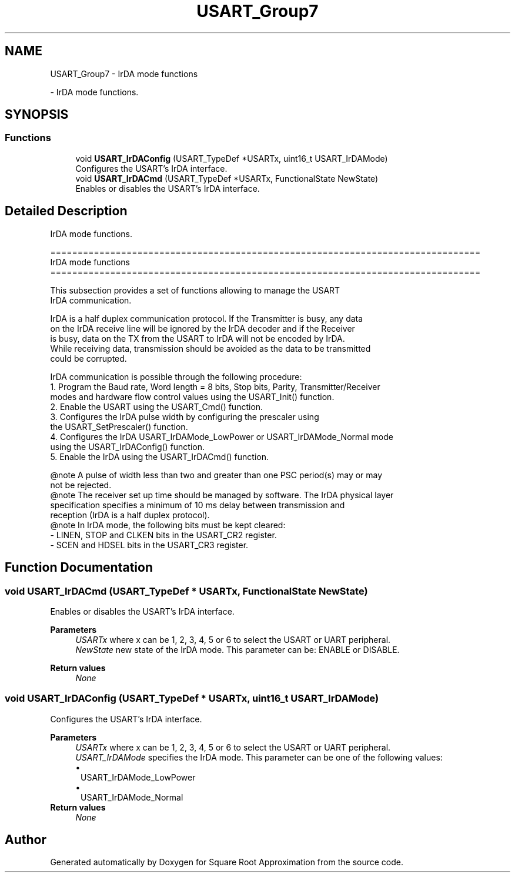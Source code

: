 .TH "USART_Group7" 3 "Version 0.1.-" "Square Root Approximation" \" -*- nroff -*-
.ad l
.nh
.SH NAME
USART_Group7 \- IrDA mode functions
.PP
 \- IrDA mode functions\&.  

.SH SYNOPSIS
.br
.PP
.SS "Functions"

.in +1c
.ti -1c
.RI "void \fBUSART_IrDAConfig\fP (USART_TypeDef *USARTx, uint16_t USART_IrDAMode)"
.br
.RI "Configures the USART's IrDA interface\&. "
.ti -1c
.RI "void \fBUSART_IrDACmd\fP (USART_TypeDef *USARTx, FunctionalState NewState)"
.br
.RI "Enables or disables the USART's IrDA interface\&. "
.in -1c
.SH "Detailed Description"
.PP 
IrDA mode functions\&. 


.PP
.nf
 ===============================================================================
                                IrDA mode functions
 ===============================================================================  

  This subsection provides a set of functions allowing to manage the USART 
  IrDA communication\&.
  
  IrDA is a half duplex communication protocol\&. If the Transmitter is busy, any data
  on the IrDA receive line will be ignored by the IrDA decoder and if the Receiver 
  is busy, data on the TX from the USART to IrDA will not be encoded by IrDA\&.
  While receiving data, transmission should be avoided as the data to be transmitted
  could be corrupted\&.

  IrDA communication is possible through the following procedure:
     1\&. Program the Baud rate, Word length = 8 bits, Stop bits, Parity, Transmitter/Receiver 
        modes and hardware flow control values using the USART_Init() function\&.
     2\&. Enable the USART using the USART_Cmd() function\&.
     3\&. Configures the IrDA pulse width by configuring the prescaler using  
        the USART_SetPrescaler() function\&.
     4\&. Configures the IrDA  USART_IrDAMode_LowPower or USART_IrDAMode_Normal mode
        using the USART_IrDAConfig() function\&.
     5\&. Enable the IrDA using the USART_IrDACmd() function\&.

@note A pulse of width less than two and greater than one PSC period(s) may or may
      not be rejected\&.
@note The receiver set up time should be managed by software\&. The IrDA physical layer
      specification specifies a minimum of 10 ms delay between transmission and 
      reception (IrDA is a half duplex protocol)\&.
@note In IrDA mode, the following bits must be kept cleared:
        - LINEN, STOP and CLKEN bits in the USART_CR2 register\&.
        - SCEN and HDSEL bits in the USART_CR3 register\&.
.fi
.PP
 
.SH "Function Documentation"
.PP 
.SS "void USART_IrDACmd (USART_TypeDef * USARTx, FunctionalState NewState)"

.PP
Enables or disables the USART's IrDA interface\&. 
.PP
\fBParameters\fP
.RS 4
\fIUSARTx\fP where x can be 1, 2, 3, 4, 5 or 6 to select the USART or UART peripheral\&. 
.br
\fINewState\fP new state of the IrDA mode\&. This parameter can be: ENABLE or DISABLE\&. 
.RE
.PP
\fBReturn values\fP
.RS 4
\fINone\fP 
.RE
.PP

.SS "void USART_IrDAConfig (USART_TypeDef * USARTx, uint16_t USART_IrDAMode)"

.PP
Configures the USART's IrDA interface\&. 
.PP
\fBParameters\fP
.RS 4
\fIUSARTx\fP where x can be 1, 2, 3, 4, 5 or 6 to select the USART or UART peripheral\&. 
.br
\fIUSART_IrDAMode\fP specifies the IrDA mode\&. This parameter can be one of the following values: 
.PD 0
.IP "\(bu" 1
USART_IrDAMode_LowPower 
.IP "\(bu" 1
USART_IrDAMode_Normal 
.PP
.RE
.PP
\fBReturn values\fP
.RS 4
\fINone\fP 
.RE
.PP

.SH "Author"
.PP 
Generated automatically by Doxygen for Square Root Approximation from the source code\&.
